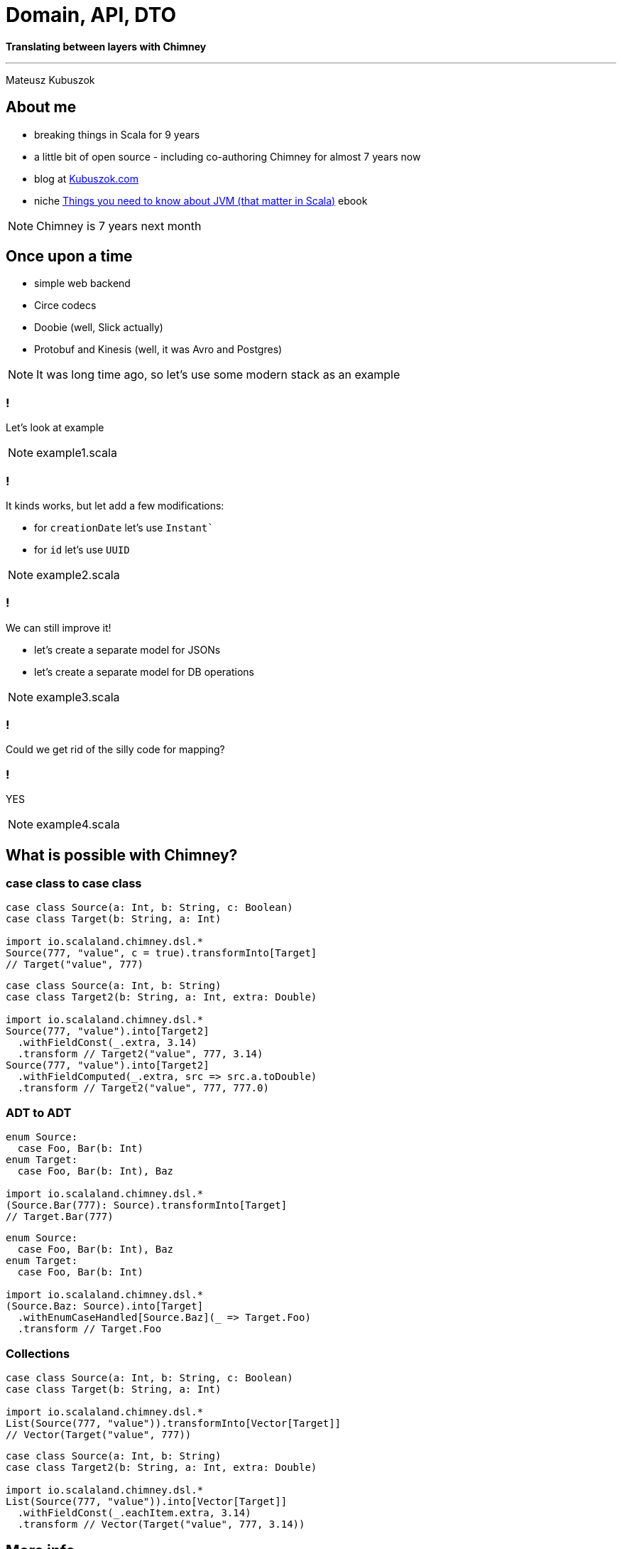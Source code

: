 = Domain, API, DTO

**Translating between layers with Chimney**

---

Mateusz Kubuszok

== About me

[%step]
* breaking things in Scala for 9 years
* a little bit of open source - including co-authoring Chimney for almost 7 years now
* blog at https://kubuszok.com[Kubuszok.com]
* niche https://leanpub.com/jvm-scala-book[Things you need to know about JVM (that matter in Scala)] ebook

[NOTE.speaker]
--
Chimney is 7 years next month
--

== Once upon a time

[%step]
* simple web backend
* Circe codecs
* Doobie (well, Slick actually)
* Protobuf and Kinesis (well, it was Avro and Postgres)

[NOTE.speaker]
--
It was long time ago, so let's use some modern stack as an example
--

=== !

Let's look at example

[NOTE.speaker]
--
example1.scala
--

=== !

It kinds works, but let add a few modifications:

[%step]
* for `creationDate` let's use `Instant``
* for `id` let's use `UUID`

[NOTE.speaker]
--
example2.scala
--

=== !

We can still improve it!

[%step]
* let's create a separate model for JSONs
* let's create a separate model for DB operations

[NOTE.speaker]
--
example3.scala
--

=== !

Could we get rid of the silly code for mapping?

=== !

YES

[NOTE.speaker]
--
example4.scala
--

== What is possible with Chimney?

=== case class to case class

[%step]
[source,scala]
--
case class Source(a: Int, b: String, c: Boolean)
case class Target(b: String, a: Int)

import io.scalaland.chimney.dsl.*
Source(777, "value", c = true).transformInto[Target]
// Target("value", 777)
--

[%step]
[source,scala]
--
case class Source(a: Int, b: String)
case class Target2(b: String, a: Int, extra: Double)

import io.scalaland.chimney.dsl.*
Source(777, "value").into[Target2]
  .withFieldConst(_.extra, 3.14) 
  .transform // Target2("value", 777, 3.14)
Source(777, "value").into[Target2]
  .withFieldComputed(_.extra, src => src.a.toDouble) 
  .transform // Target2("value", 777, 777.0)
--

=== ADT to ADT

[%step]
[source,scala]
--
enum Source:
  case Foo, Bar(b: Int)
enum Target:
  case Foo, Bar(b: Int), Baz

import io.scalaland.chimney.dsl.*
(Source.Bar(777): Source).transformInto[Target]
// Target.Bar(777)
--

[%step]
[source,scala]
--
enum Source:
  case Foo, Bar(b: Int), Baz
enum Target:
  case Foo, Bar(b: Int)

import io.scalaland.chimney.dsl.*
(Source.Baz: Source).into[Target]
  .withEnumCaseHandled[Source.Baz](_ => Target.Foo)
  .transform // Target.Foo
--

=== Collections

[%step]
[source,scala]
--
case class Source(a: Int, b: String, c: Boolean)
case class Target(b: String, a: Int)

import io.scalaland.chimney.dsl.*
List(Source(777, "value")).transformInto[Vector[Target]]
// Vector(Target("value", 777))
--

[%step]
[source,scala]
--
case class Source(a: Int, b: String)
case class Target2(b: String, a: Int, extra: Double)

import io.scalaland.chimney.dsl.*
List(Source(777, "value")).into[Vector[Target]]
  .withFieldConst(_.eachItem.extra, 3.14)
  .transform // Vector(Target("value", 777, 3.14))
--

== More info

* https://chimney.readthedocs.io
* https://github.com/scalalandio/chimney

== Thank you !
